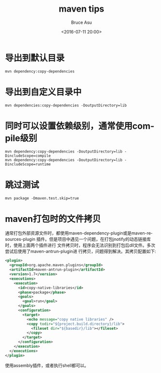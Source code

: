 # -*- coding: utf-8-unix; -*-
#+TITLE:       maven tips
#+AUTHOR:      Bruce Asu
#+EMAIL:       bruceasu@163.com
#+DATE:        <2016-07-11 20:00>
#+filetags:    maven
#+DESCRIPTION: maven 的一些小 tips.

#+LANGUAGE:    en
#+OPTIONS:     H:7 num:nil toc:nil \n:nil ::t |:t ^:nil -:nil f:t *:t <:nil

* 导出到默认目录
: mvn dependency:copy-dependencies

* 导出到自定义目录中
: mvn dependencies:copy-dependencies -DoutputDirectory=lib

* 同时可以设置依赖级别，通常使用compile级别
: mvn dependency:copy-dependencies -DoutputDirectory=lib -DincludeScope=compile
: mvn dependency:copy-dependencies -DoutputDirectory=lib -DincludeScope=runtime

* 跳过测试
: mvn package -Dmaven.test.skip=true

* maven打包时的文件拷贝
通常打包外部资源文件时，都使用maven-dependency-plugin或是maven-resources-plugin
插件。但是项目中遇见一个问题，在打包jnotify的动态链接库时，使用上面两个插件进行
文件拷贝时，程序会无法识别到打包后dll文件。多次尝试后使用了maven-antrun-plugin进
行拷贝，问题得到解决。其拷贝配置如下:
#+BEGIN_SRC xml
<plugin>
  <groupId>org.apache.maven.plugins</groupId>
  <artifactId>maven-antrun-plugin</artifactId>
  <version>1.7</version>
  <executions>
    <execution>
      <id>copy-native-libraries</id>
      <phase>package</phase>
      <goals>
        <goal>run</goal>
      </goals>
      <configuration>
        <target>
          <echo message="copy native libraries" />
          <copy todir="${project.build.directory}/lib">
            <fileset dir="${basedir}/lib"></fileset>
          </copy>
        </target>
      </configuration>
    </execution>
  </executions>
</plugin>

#+END_SRC

使用assembly插件，或者执行shell都可以。
